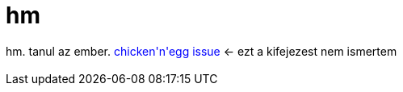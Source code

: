 = hm

:slug: hm_2
:category: regi
:tags: hu
:date: 2005-05-20T15:07:54Z
++++
hm. tanul az ember. <span style="color: rgb(0, 0, 255);">chicken'n'egg issue</span> &lt;- ezt a kifejezest nem ismertem<br> <br>
++++
